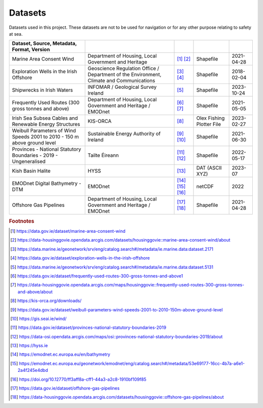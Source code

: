Datasets
========

Datasets used in this project. These datasets are not to be used for navigation or for any other purpose relating to safety at sea.

.. csv-table::
   :header: Dataset, Source, Metadata, Format, Version
   :delim: |

   Marine Area Consent Wind | Department of Housing, Local Government and Heritage | [#datagovie1]_ [#housinggovie1]_ | Shapefile | 2021-04-28
   Exploration Wells in the Irish Offshore | Geoscience Regulation Office / Department of the Environment, Climate and Communications | [#marine1]_ [#datagovie2]_ | Shapefile | 2018-02-04
   Shipwrecks in Irish Waters | INFOMAR / Geological Survey Ireland | [#marine2]_ | Shapefile | 2023-10-24
   Frequently Used Routes (300 gross tonnes and above) | Department of Housing, Local Government and Heritage / EMODnet | [#datagovie3]_ [#housinggovie2]_ | Shapefile | 2021-05-05
   Irish Sea Subsea Cables and Renewable Energy Structures | KIS-ORCA | [#kisorca]_ | Olex Fishing Plotter File | 2023-02-27
   Weibull Parameters of Wind Speeds 2001 to 2010 - 150 m above ground level | Sustainable Energy Authority of Ireland | [#datagovie4]_ [#seai]_ | Shapefile | 2021-06-30
   Provinces - National Statutory Boundaries - 2019 - Ungeneralised | Tailte Éireann | [#datagovie5]_ [#osi]_ | Shapefile | 2022-05-17
   Kish Basin Halite | HYSS | [#hyss]_ | DAT (ASCII XYZ) | 2023-07
   EMODnet Digital Bathymetry - DTM | EMODnet | [#emodnet1]_ [#emodnet2]_ [#emodnet3]_ | netCDF | 2022
   Offshore Gas Pipelines | Department of Housing, Local Government and Heritage / EMODnet | [#datagovie6]_ [#housinggovie3]_ | Shapefile | 2021-04-28

.. rubric:: Footnotes
.. [#datagovie1] https://data.gov.ie/dataset/marine-area-consent-wind
.. [#housinggovie1] https://data-housinggovie.opendata.arcgis.com/datasets/housinggovie::marine-area-consent-wind/about
.. [#marine1] https://data.marine.ie/geonetwork/srv/eng/catalog.search#/metadata/ie.marine.data:dataset.2171
.. [#datagovie2] https://data.gov.ie/dataset/exploration-wells-in-the-irish-offshore
.. [#marine2] https://data.marine.ie/geonetwork/srv/eng/catalog.search#/metadata/ie.marine.data:dataset.5131
.. [#datagovie3] https://data.gov.ie/dataset/frequently-used-routes-300-gross-tonnes-and-above1
.. [#housinggovie2] https://data-housinggovie.opendata.arcgis.com/maps/housinggovie::frequently-used-routes-300-gross-tonnes-and-above/about
.. [#kisorca] https://kis-orca.org/downloads/
.. [#datagovie4] https://data.gov.ie/dataset/weibull-parameters-wind-speeds-2001-to-2010-150m-above-ground-level
.. [#seai] https://gis.seai.ie/wind/
.. [#datagovie5] https://data.gov.ie/dataset/provinces-national-statutory-boundaries-2019
.. [#osi] https://data-osi.opendata.arcgis.com/maps/osi::provinces-national-statutory-boundaries-2019/about
.. [#hyss] https://hyss.ie
.. [#emodnet1] https://emodnet.ec.europa.eu/en/bathymetry
.. [#emodnet2] https://emodnet.ec.europa.eu/geonetwork/emodnet/eng/catalog.search#/metadata/53e69177-16cc-4b7a-a6e1-2a4f245e4dbd
.. [#emodnet3] https://doi.org/10.12770/ff3aff8a-cff1-44a3-a2c8-1910bf109f85
.. [#datagovie6] https://data.gov.ie/dataset/offshore-gas-pipelines
.. [#housinggovie3] https://data-housinggovie.opendata.arcgis.com/datasets/housinggovie::offshore-gas-pipelines/about
